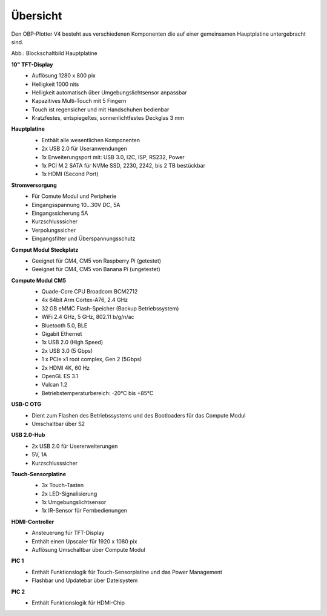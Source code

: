 Übersicht
=========

Den OBP-Plotter V4 besteht aus verschiedenen Komponenten die auf einer gemeinsamen Hauptplatine untergebracht sind.

.. image:: /pics/Plotter_Block_Schematic.png
             :scale: 60%

Abb.: Blockschaltbild Hauptplatine

**10" TFT-Display**
	* Auflösung 1280 x 800 pix
	* Helligkeit 1000 nits
	* Helligkeit automatisch über Umgebungslichtsensor anpassbar
	* Kapazitives Multi-Touch mit 5 Fingern
	* Touch ist regensicher und mit Handschuhen bedienbar
	* Kratzfestes, entspiegeltes, sonnenlichtfestes Deckglas 3 mm

**Hauptplatine**
	.. image:: /pics/CM5_mainpcb_topiso_T.png
             :scale: 10%

	* Enthält alle wesentlichen Komponenten
	* 2x USB 2.0 für Useranwendungen
	* 1x Erweiterungsport mit: USB 3.0, I2C, ISP, RS232, Power
	* 1x PCI M.2 SATA für NVMe SSD, 2230, 2242, bis 2 TB bestückbar
	* 1x HDMI (Second Port)
	
**Stromversorgung**
	* Für Comute Modul und Peripherie
	* Eingangsspannung 10...30V DC, 5A
	* Eingangssicherung 5A
	* Kurzschlusssicher
	* Verpolungssicher
	* Eingangsfilter und Überspannungsschutz

**Comput Modul Steckplatz**
	* Geeignet für CM4, CM5 von Raspberry Pi (getestet)
	* Geeignet für CM4, CM5 von Banana Pi (ungetestet)

**Compute Modul CM5**
	.. image:: /pics/RPI-CM5_t.png
             :scale: 10%

	* Quade-Core CPU Broadcom BCM2712
	* 4x 64bit Arm Cortex-A76, 2.4 GHz
	* 32 GB eMMC Flash-Speicher (Backup Betriebssystem)
	* WiFi 2.4 GHz, 5 GHz, 802.11 b/g/n/ac
	* Bluetooth 5.0, BLE
	* Gigabit Ethernet
	* 1x USB 2.0 (High Speed)
	* 2x USB 3.0 (5 Gbps)
	* 1 x PCIe x1 root complex, Gen 2 (5Gbps)
	* 2x HDMI 4K, 60 Hz
	* OpenGL ES 3.1
	* Vulcan 1.2
	* Betriebstemperaturbereich: -20°C bis +85°C

**USB-C OTG**
	* Dient zum Flashen des Betriebssystems und des Bootloaders für das Compute Modul
	* Umschaltbar über S2
	
**USB 2.0-Hub**
	* 2x USB 2.0 für Usererweiterungen
	* 5V, 1A
	* Kurzschlusssicher

**Touch-Sensorplatine**
	.. image:: /pics/Sensor_PCB_t.png
             :scale: 10%
 
	* 3x Touch-Tasten
	* 2x LED-Signalisierung
	* 1x Umgebungslichtsensor
	* 1x IR-Sensor für Fernbedienungen
	
**HDMI-Controller**
	* Ansteuerung für TFT-Display
	* Enthält einen Upscaler für 1920 x 1080 pix
	* Auflösung Umschaltbar über Compute Modul
	
**PIC 1**
	* Enthält Funktionslogik für Touch-Sensorplatine und das Power Management
	* Flashbar und Updatebar über Dateisystem
	
**PIC 2**
	* Enthält Funktionslogik für HDMI-Chip
